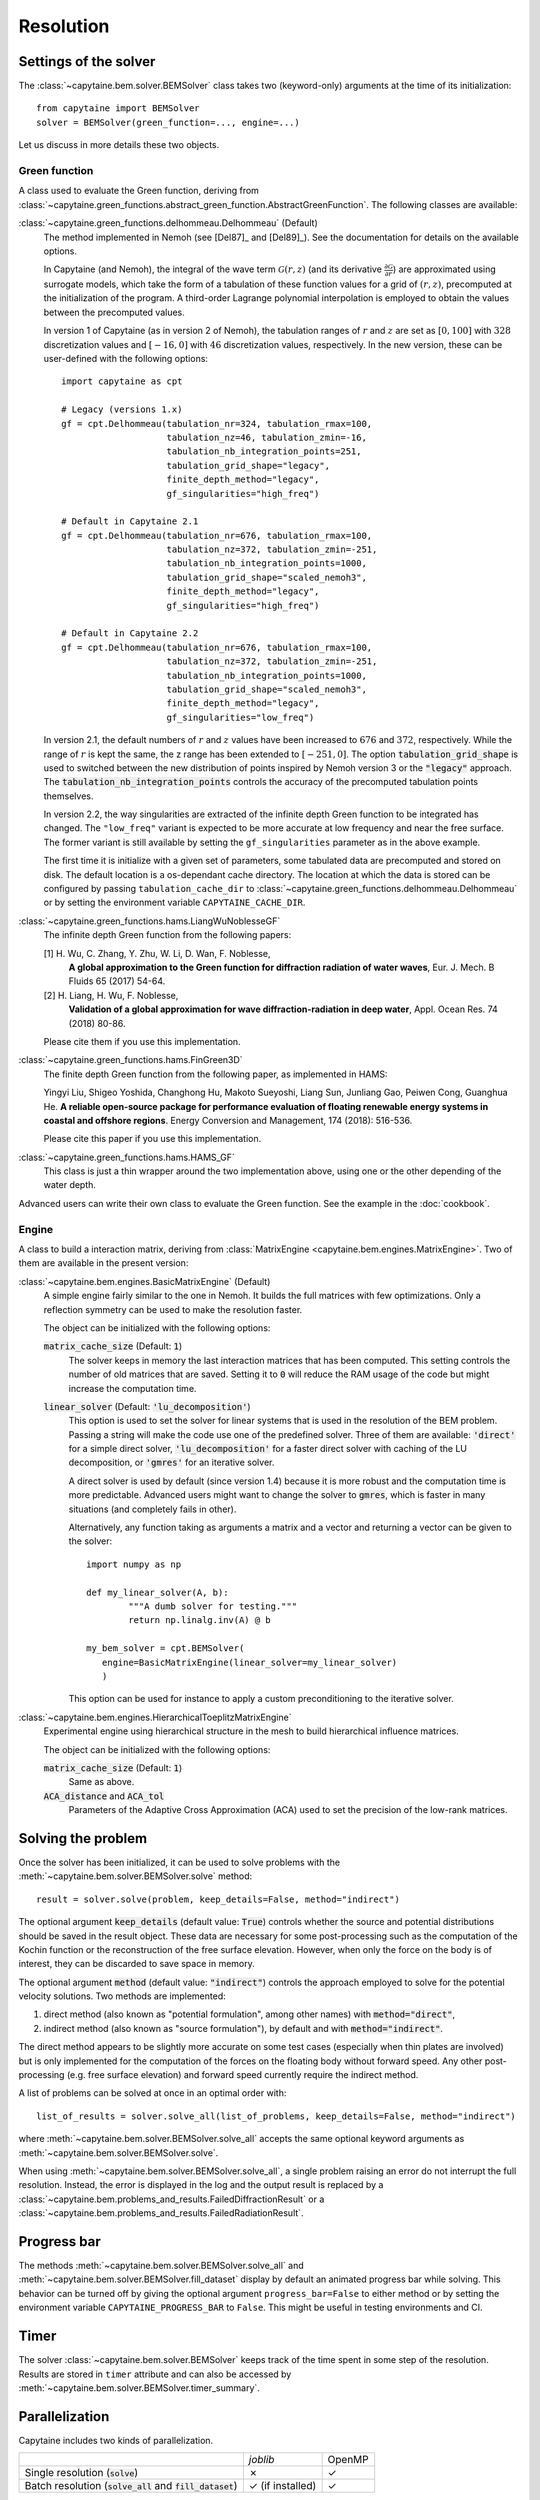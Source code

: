 ==========
Resolution
==========

Settings of the solver
----------------------
The :class:`~capytaine.bem.solver.BEMSolver` class takes two (keyword-only) arguments at the time of its initialization::

    from capytaine import BEMSolver
    solver = BEMSolver(green_function=..., engine=...)

Let us discuss in more details these two objects.

Green function
~~~~~~~~~~~~~~
A class used to evaluate the Green function, deriving from :class:`~capytaine.green_functions.abstract_green_function.AbstractGreenFunction`.
The following classes are available:

:class:`~capytaine.green_functions.delhommeau.Delhommeau` (Default)
   The method implemented in Nemoh (see [Del87]_ and [Del89]_).
   See the documentation for details on the available options.

   In Capytaine (and Nemoh), the integral of the wave term
   :math:`\mathcal{G}(r, z)` (and its derivative :math:`\frac{\partial
   \mathcal{G}}{\partial r}`) are approximated using surrogate models, which
   take the form of a tabulation of these function values for a grid of
   :math:`(r, z)`, precomputed at the initialization of the program. A
   third-order Lagrange polynomial interpolation is employed to obtain the
   values between the precomputed values.

   In version 1 of Capytaine (as in version 2 of Nemoh), the tabulation ranges
   of :math:`r` and :math:`z` are set as :math:`[0, 100]` with :math:`328`
   discretization values and :math:`[-16, 0]` with :math:`46` discretization
   values, respectively. In the new version, these can be user-defined with the
   following options::

        import capytaine as cpt

        # Legacy (versions 1.x)
        gf = cpt.Delhommeau(tabulation_nr=324, tabulation_rmax=100,
                            tabulation_nz=46, tabulation_zmin=-16,
                            tabulation_nb_integration_points=251,
                            tabulation_grid_shape="legacy",
                            finite_depth_method="legacy",
                            gf_singularities="high_freq")

        # Default in Capytaine 2.1
        gf = cpt.Delhommeau(tabulation_nr=676, tabulation_rmax=100,
                            tabulation_nz=372, tabulation_zmin=-251,
                            tabulation_nb_integration_points=1000,
                            tabulation_grid_shape="scaled_nemoh3",
                            finite_depth_method="legacy",
                            gf_singularities="high_freq")

        # Default in Capytaine 2.2
        gf = cpt.Delhommeau(tabulation_nr=676, tabulation_rmax=100,
                            tabulation_nz=372, tabulation_zmin=-251,
                            tabulation_nb_integration_points=1000,
                            tabulation_grid_shape="scaled_nemoh3",
                            finite_depth_method="legacy",
                            gf_singularities="low_freq")

   In version 2.1, the default numbers of :math:`r` and :math:`z` values have
   been increased to :math:`676` and :math:`372`, respectively. While the range
   of :math:`r` is kept the same, the z range has been extended to
   :math:`[-251, 0]`. The option :code:`tabulation_grid_shape` is used to switched
   between the new distribution of points inspired by Nemoh version 3 or the
   :code:`"legacy"` approach. The :code:`tabulation_nb_integration_points`
   controls the accuracy of the precomputed tabulation points themselves.

   In version 2.2, the way singularities are extracted of the infinite depth
   Green function to be integrated has changed. The ``"low_freq"`` variant is
   expected to be more accurate at low frequency and near the free surface. The
   former variant is still available by setting the ``gf_singularities``
   parameter as in the above example.

   The first time it is initialize with a given set of parameters, some tabulated
   data are precomputed and stored on disk.
   The default location is a os-dependant cache directory.
   The location at which the data is stored can be configured by passing
   ``tabulation_cache_dir`` to
   :class:`~capytaine.green_functions.delhommeau.Delhommeau` or by setting the
   environment variable ``CAPYTAINE_CACHE_DIR``.


:class:`~capytaine.green_functions.hams.LiangWuNoblesseGF`
   The infinite depth Green function from the following papers:

   [1] H. Wu, C. Zhang, Y. Zhu, W. Li, D. Wan, F. Noblesse,
       **A global approximation to the Green function for
       diffraction radiation of water waves**,
       Eur. J. Mech. B Fluids 65 (2017) 54-64.

   [2] H. Liang, H. Wu, F. Noblesse,
       **Validation of a global approximation for
       wave diffraction-radiation in deep water**,
       Appl. Ocean Res. 74 (2018) 80-86.

   Please cite them if you use this implementation.


:class:`~capytaine.green_functions.hams.FinGreen3D`
   The finite depth Green function from the following paper, as implemented in HAMS:

   Yingyi Liu, Shigeo Yoshida, Changhong Hu, Makoto Sueyoshi, Liang Sun,
   Junliang Gao, Peiwen Cong, Guanghua He.
   **A reliable open-source package for performance evaluation of floating
   renewable energy systems in coastal and offshore regions**.
   Energy Conversion and Management, 174 (2018): 516-536.

   Please cite this paper if you use this implementation.


:class:`~capytaine.green_functions.hams.HAMS_GF`
   This class is just a thin wrapper around the two implementation above, using
   one or the other depending of the water depth.


Advanced users can write their own class to evaluate the Green function.
See the example in the :doc:`cookbook`.

Engine
~~~~~~
A class to build a interaction matrix, deriving from :class:`MatrixEngine <capytaine.bem.engines.MatrixEngine>`.
Two of them are available in the present version:

:class:`~capytaine.bem.engines.BasicMatrixEngine` (Default)
   A simple engine fairly similar to the one in Nemoh.
   It builds the full matrices with few optimizations.
   Only a reflection symmetry can be used to make the resolution faster.

   The object can be initialized with the following options:

   :code:`matrix_cache_size` (Default: :code:`1`)
           The solver keeps in memory the last interaction matrices that has been computed.
           This setting controls the number of old matrices that are saved.
           Setting it to :code:`0` will reduce the RAM usage of the code but might
           increase the computation time.

   :code:`linear_solver` (Default: :code:`'lu_decomposition'`)
           This option is used to set the solver for linear systems that is used in the resolution of the BEM problem.
           Passing a string will make the code use one of the predefined solver. Three of them are available:
           :code:`'direct'` for a simple direct solver,
           :code:`'lu_decomposition'` for a faster direct solver with caching of the LU decomposition,
           or :code:`'gmres'` for an iterative solver.

           A direct solver is used by default (since version 1.4) because it is more robust and the computation time is more predictable.
           Advanced users might want to change the solver to :code:`gmres`, which is faster in many situations (and completely fails in other).

           Alternatively, any function taking as arguments a matrix and a vector and returning a vector can be given to the solver::

                   import numpy as np

                   def my_linear_solver(A, b):
                           """A dumb solver for testing."""
                           return np.linalg.inv(A) @ b

                   my_bem_solver = cpt.BEMSolver(
                      engine=BasicMatrixEngine(linear_solver=my_linear_solver)
                      )

           This option can be used for instance to apply a custom preconditioning to
           the iterative solver.

:class:`~capytaine.bem.engines.HierarchicalToeplitzMatrixEngine`
   Experimental engine using hierarchical structure in the mesh to build
   hierarchical influence matrices.

   The object can be initialized with the following options:

   :code:`matrix_cache_size` (Default: :code:`1`)
      Same as above.

   :code:`ACA_distance` and :code:`ACA_tol`
      Parameters of the Adaptive Cross Approximation (ACA) used to set the
      precision of the low-rank matrices.


Solving the problem
-------------------

Once the solver has been initialized, it can be used to solve problems with the
:meth:`~capytaine.bem.solver.BEMSolver.solve` method::

	result = solver.solve(problem, keep_details=False, method="indirect")

The optional argument :code:`keep_details` (default value: :code:`True`)
controls whether the source and potential distributions should be saved in the
result object. These data are necessary for some post-processing such as the
computation of the Kochin function or the reconstruction of the free surface
elevation. However, when only the force on the body is of interest, they can be
discarded to save space in memory.

The optional argument :code:`method` (default value: :code:`"indirect"`) controls
the approach employed to solve for the potential velocity solutions.
Two methods are implemented:

#. direct method (also known as "potential formulation", among other names)
   with :code:`method="direct"`,
#. indirect method (also known as "source formulation"), by default and with
   :code:`method="indirect"`.

The direct method appears to be slightly more accurate on some
test cases (especially when thin plates are involved) but is only implemented
for the computation of the forces on the floating body without forward speed.
Any other post-processing (e.g. free surface elevation) and forward speed
currently require the indirect method.

A list of problems can be solved at once in an optimal order with::

	list_of_results = solver.solve_all(list_of_problems, keep_details=False, method="indirect")

where :meth:`~capytaine.bem.solver.BEMSolver.solve_all` accepts the same
optional keyword arguments as :meth:`~capytaine.bem.solver.BEMSolver.solve`.

When using :meth:`~capytaine.bem.solver.BEMSolver.solve_all`, a single problem
raising an error do not interrupt the full resolution. Instead, the error is
displayed in the log and the output result is replaced by a
:class:`~capytaine.bem.problems_and_results.FailedDiffractionResult` or a
:class:`~capytaine.bem.problems_and_results.FailedRadiationResult`.

Progress bar
------------

The methods :meth:`~capytaine.bem.solver.BEMSolver.solve_all` and
:meth:`~capytaine.bem.solver.BEMSolver.fill_dataset` display by default an
animated progress bar while solving.
This behavior can be turned off by giving the optional argument
``progress_bar=False`` to either method or by setting the environment variable
``CAPYTAINE_PROGRESS_BAR`` to ``False``.
This might be useful in testing environments and CI.

Timer
-----

The solver :class:`~capytaine.bem.solver.BEMSolver` keeps track of the time spent in some step of the resolution.
Results are stored in ``timer`` attribute and can also be accessed by :meth:`~capytaine.bem.solver.BEMSolver.timer_summary`.


Parallelization
---------------

Capytaine includes two kinds of parallelization.

+---------------------------+----------------+--------+
|                           | `joblib`       | OpenMP |
+---------------------------+----------------+--------+
| Single resolution         | ✗              | ✓      |
| (:code:`solve`)           |                |        |
+---------------------------+----------------+--------+
| Batch resolution          | ✓              | ✓      |
| (:code:`solve_all`        | (if installed) |        |
| and :code:`fill_dataset`) |                |        |
+---------------------------+----------------+--------+

Single problem with OpenMP
~~~~~~~~~~~~~~~~~~~~~~~~~~

When solving a single problem, matrix constructions and linear algebra
operations (using BLAS or MKL depending on your installation) can be
parallelized by OpenMP. This feature is installed and on by default. The number
of threads used can be controlled by the environment variable
:code:`OMP_NUM_THREADS`, as well as :code:`MKL_NUM_THREADS` (for the linear
algebra when using Intel's MKL library usually distributed with conda). Note
that the environment variable should be set *before* the start of the Python
interpreter. Alternatively, if you'd like to change dynamically the number of
threads, it can be done with the `threadpoolctl library
<https://github.com/joblib/threadpoolctl>`_ (see also :issue:`47`).

Batch resolution with joblib
~~~~~~~~~~~~~~~~~~~~~~~~~~~~

When solving several independent problems, they can be solved in parallel. This
feature (new in version 1.4) requires the optional dependency `joblib
<https://github.com/joblib/joblib>`_ to be installed. The methods
:meth:`~capytaine.bem.solver.BEMSolver.solve_all` and
:meth:`~capytaine.bem.solver.BEMSolver.fill_dataset` take an optional
keyword-argument :code:`n_jobs` which control the number of jobs to run in
parallel during the batch resolution.
Since `joblib` may disturb user feedback (logging and error
reporting), it is currently disabled by default.

When :code:`n_jobs=1` (the default) or `joblib` is not installed, no parallel
batch resolution happens (although OpenMP parallelization might still be
enabled).

When :code:`n_jobs=-1`, all CPU cores are used (and `joblib` should
automatically disable the OpenMP parallelization.)

The two parallelization layers (OpenMP and `joblib`) have different usage. If
you have a relatively small mesh but study a large number of sea states, you
should use the `joblib` parallelization. On the other hand, if your mesh is
large or your available RAM is low, it might be beneficial to turn off the
`joblib` parallelization and use only the OpenMP one.
